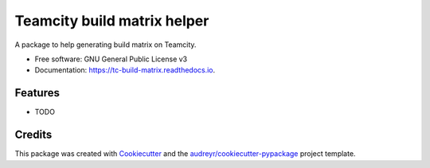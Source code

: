 ============================
Teamcity build matrix helper
============================


.. image:: https://img.shields.io/pypi/v/tc_build_matrix.svg
        :target: https://pypi.python.org/pypi/tc_build_matrix

.. image:: https://img.shields.io/travis/jeandet/tc_build_matrix.svg
        :target: https://travis-ci.com/jeandet/tc_build_matrix

.. image:: https://readthedocs.org/projects/tc-build-matrix/badge/?version=latest
        :target: https://tc-build-matrix.readthedocs.io/en/latest/?badge=latest
        :alt: Documentation Status




A package to help generating build matrix on Teamcity.


* Free software: GNU General Public License v3
* Documentation: https://tc-build-matrix.readthedocs.io.


Features
--------

* TODO

Credits
-------

This package was created with Cookiecutter_ and the `audreyr/cookiecutter-pypackage`_ project template.

.. _Cookiecutter: https://github.com/audreyr/cookiecutter
.. _`audreyr/cookiecutter-pypackage`: https://github.com/audreyr/cookiecutter-pypackage
